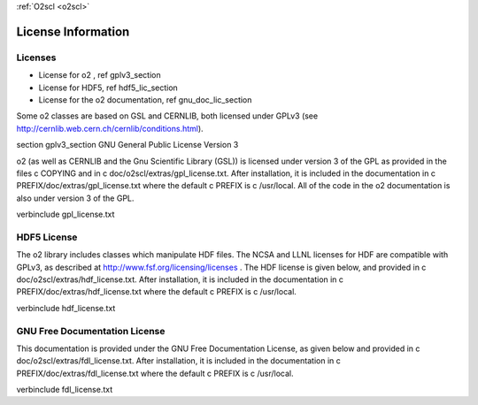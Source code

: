 :ref:`O2scl <o2scl>`

License Information
===================
    
Licenses
--------

- License for \o2 , \ref gplv3_section
- License for HDF5, \ref hdf5_lic_section
- License for the \o2 documentation, \ref gnu_doc_lic_section

Some \o2 classes are based on GSL and CERNLIB, both licensed under
GPLv3 (see http://cernlib.web.cern.ch/cernlib/conditions.html).

\section gplv3_section GNU General Public License Version 3

\o2 (as well as CERNLIB and the Gnu Scientific Library (GSL)) is
licensed under version 3 of the GPL as provided in the files \c
COPYING and in \c doc/o2scl/extras/gpl_license.txt. After
installation, it is included in the documentation in \c
PREFIX/doc/extras/gpl_license.txt where the default \c PREFIX is
\c /usr/local. All of the code in the \o2 documentation is also
under version 3 of the GPL. 

\verbinclude gpl_license.txt

HDF5 License
------------

The \o2 library includes classes which manipulate HDF files. The
NCSA and LLNL licenses for HDF are compatible with GPLv3, as
described at http://www.fsf.org/licensing/licenses . The HDF
license is given below, and provided in \c
doc/o2scl/extras/hdf_license.txt. After installation, it is
included in the documentation in \c
PREFIX/doc/extras/hdf_license.txt where the default \c PREFIX is
\c /usr/local.

\verbinclude hdf_license.txt

GNU Free Documentation License
------------------------------

This documentation is provided under the GNU Free Documentation
License, as given below and provided in \c
doc/o2scl/extras/fdl_license.txt. After installation, it is included
in the documentation in \c PREFIX/doc/extras/fdl_license.txt where
the default \c PREFIX is \c /usr/local.
    
\verbinclude fdl_license.txt
